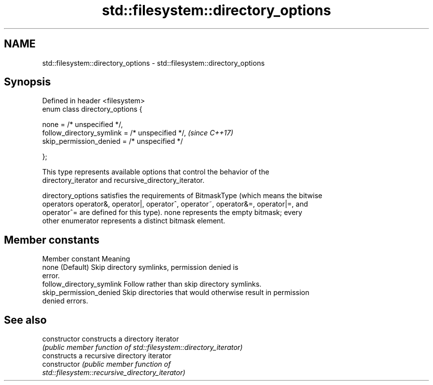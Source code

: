 .TH std::filesystem::directory_options 3 "2019.03.28" "http://cppreference.com" "C++ Standard Libary"
.SH NAME
std::filesystem::directory_options \- std::filesystem::directory_options

.SH Synopsis
   Defined in header <filesystem>
   enum class directory_options {

       none = /* unspecified */,
       follow_directory_symlink = /* unspecified */,  \fI(since C++17)\fP
       skip_permission_denied = /* unspecified */

   };

   This type represents available options that control the behavior of the
   directory_iterator and recursive_directory_iterator.

   directory_options satisfies the requirements of BitmaskType (which means the bitwise
   operators operator&, operator|, operator^, operator~, operator&=, operator|=, and
   operator^= are defined for this type). none represents the empty bitmask; every
   other enumerator represents a distinct bitmask element.

.SH Member constants

       Member constant                                Meaning
   none                     (Default) Skip directory symlinks, permission denied is
                            error.
   follow_directory_symlink Follow rather than skip directory symlinks.
   skip_permission_denied   Skip directories that would otherwise result in permission
                            denied errors.

.SH See also

   constructor   constructs a directory iterator
                 \fI(public member function of std::filesystem::directory_iterator)\fP 
                 constructs a recursive directory iterator
   constructor   \fI\fI(public member\fP function of\fP
                 std::filesystem::recursive_directory_iterator) 
